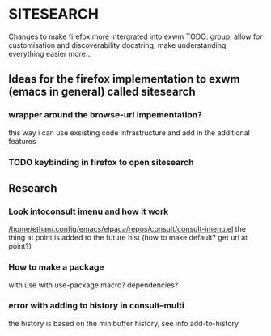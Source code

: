 * SITESEARCH
Changes to make firefox more intergrated into exwm
TODO:
group, allow for customisation and discoverability
docstring, make understanding everything easier
more...
** Ideas for the firefox implementation to exwm (emacs in general) called sitesearch
*** wrapper around the browse-url impementation?
this way i can use exsisting code infrastructure and add in the additional features
*** TODO keybinding in firefox to open sitesearch

** Research
*** Look intoconsult imenu and how it work
[[/home/ethan/.config/emacs/elpaca/repos/consult/consult-imenu.el]]
the thing at point is added to the future hist (how to make default? get url at point?)

*** How to make a package
with use with use-package macro?
dependencies?

*** error with adding to history in consult--multi
the history is based on the minibuffer history, see info add-to-history
